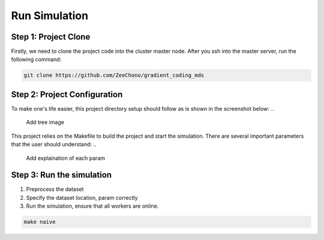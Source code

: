 Run Simulation
==============


Step 1: Project Clone
---------------------

Firstly, we need to clone the project code into the cluster master node. After you ssh into the master server, run the following command:

.. code-block:: 

    git clone https://github.com/ZeeChono/gradient_coding_mds


Step 2: Project Configuration
-----------------------------

To make one's life easier, this project directory setup should follow as is shown in the screenshot below:
..
   Add tree image
.. image:: assets/8_network_setting1.png
      :alt: Inbound rule setting1
      :width: 600px
      :height: 300px
      :align: center   


This project relies on the Makefile to build the project and start the simulation. There are several important parameters that the user 
should understand:
..
   Add explaination of each param


Step 3: Run the simulation
--------------------------

1. Preprocess the dataset
2. Specify the dataset location, param correctly
3. Run the simulation, ensure that all workers are online.


.. code-block:: 

    make naive
